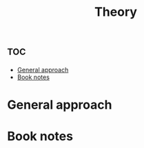 :PROPERTIES:
:ID:       f726144f-e65e-42fc-828c-4938f89d9424
:END:
#+title: Theory


* :toc:
- [[#general-approach][General approach]]
- [[#book-notes][Book notes]]

* General approach

* Book notes
